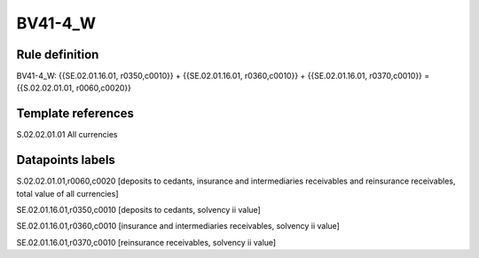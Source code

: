========
BV41-4_W
========

Rule definition
---------------

BV41-4_W: {{SE.02.01.16.01, r0350,c0010}} + {{SE.02.01.16.01, r0360,c0010}} + {{SE.02.01.16.01, r0370,c0010}} = {{S.02.02.01.01, r0060,c0020}}


Template references
-------------------

S.02.02.01.01 All currencies


Datapoints labels
-----------------

S.02.02.01.01,r0060,c0020 [deposits to cedants, insurance and intermediaries receivables and reinsurance receivables, total value of all currencies]

SE.02.01.16.01,r0350,c0010 [deposits to cedants, solvency ii value]

SE.02.01.16.01,r0360,c0010 [insurance and intermediaries receivables, solvency ii value]

SE.02.01.16.01,r0370,c0010 [reinsurance receivables, solvency ii value]




